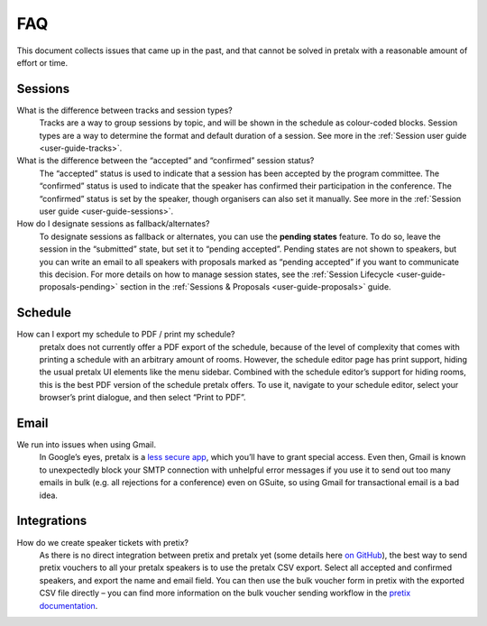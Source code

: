 .. _`user-faq`:

FAQ
===

This document collects issues that came up in the past, and that cannot be
solved in pretalx with a reasonable amount of effort or time.

Sessions
--------

What is the difference between tracks and session types?
    Tracks are a way to group sessions by topic, and will be shown in the
    schedule as colour-coded blocks. Session types are a way to determine
    the format and default duration of a session. See more in the
    :ref:`Session user guide <user-guide-tracks>`.

What is the difference between the “accepted” and “confirmed” session status?
    The “accepted” status is used to indicate that a session has been
    accepted by the program committee. The “confirmed” status is used to
    indicate that the speaker has confirmed their participation in the
    conference. The “confirmed” status is set by the speaker, though organisers
    can also set it manually. See more in the :ref:`Session user guide <user-guide-sessions>`.

How do I designate sessions as fallback/alternates?
    To designate sessions as fallback or alternates, you can use the **pending states** feature.
    To do so, leave the session in the “submitted” state, but set it to “pending accepted”.
    Pending states are not shown to speakers, but you can write an email to all speakers with
    proposals marked as “pending accepted” if you want to communicate this decision.
    For more details on how to manage session states, see the
    :ref:`Session Lifecycle <user-guide-proposals-pending>` section in the
    :ref:`Sessions & Proposals <user-guide-proposals>` guide.


Schedule
--------

How can I export my schedule to PDF / print my schedule?
    pretalx does not currently offer a PDF export of the schedule, because of the level of complexity
    that comes with printing a schedule with an arbitrary amount of rooms.
    However, the schedule editor page has print support, hiding the usual pretalx UI elements like the
    menu sidebar. Combined with the schedule editor’s support for hiding rooms, this is the best PDF
    version of the schedule pretalx offers. To use it, navigate to your schedule editor, select your
    browser’s print dialogue, and then select “Print to PDF”.


Email
-----

We run into issues when using Gmail.
    In Google’s eyes, pretalx is a `less secure app`_, which you’ll have to
    grant special access. Even then, Gmail is known to unexpectedly block your
    SMTP connection with unhelpful error messages if you use it to send out too
    many emails in bulk (e.g. all rejections for a conference) even on GSuite,
    so using Gmail for transactional email is a bad idea.


Integrations
------------

How do we create speaker tickets with pretix?
    As there is no direct integration between pretix and pretalx yet (some details
    here `on GitHub`_), the best way to send pretix vouchers to all your pretalx
    speakers is to use the pretalx CSV export.
    Select all accepted and confirmed speakers, and export the name and email
    field. You can then use the bulk voucher form in pretix with the exported
    CSV file directly – you can find more information on the bulk voucher
    sending workflow in the `pretix documentation`_.


.. _less secure app: https://support.google.com/accounts/answer/6010255
.. _on GitHub: https://github.com/pretalx/pretalx/discussions/2027#discussioncomment-13145751
.. _pretix documentation: https://docs.pretix.eu/guides/vouchers/#sending-out-vouchers-via-email
